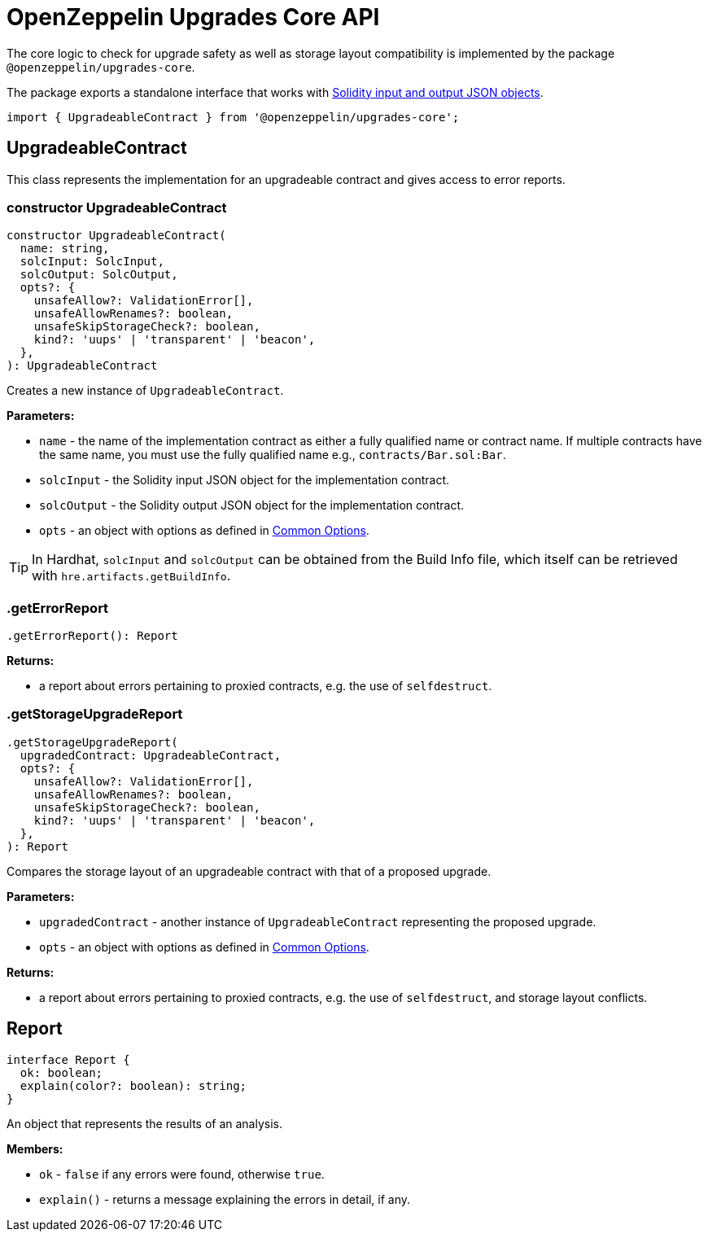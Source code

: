 = OpenZeppelin Upgrades Core API

The core logic to check for upgrade safety as well as storage layout compatibility is implemented by the package `@openzeppelin/upgrades-core`.

The package exports a standalone interface that works with https://docs.soliditylang.org/en/latest/using-the-compiler.html#compiler-input-and-output-json-description[Solidity input and output JSON objects].

[source,ts]
----
import { UpgradeableContract } from '@openzeppelin/upgrades-core';
----

== UpgradeableContract

This class represents the implementation for an upgradeable contract and gives access to error reports.

=== constructor UpgradeableContract
[source,ts]
----
constructor UpgradeableContract(
  name: string,
  solcInput: SolcInput,
  solcOutput: SolcOutput,
  opts?: {
    unsafeAllow?: ValidationError[],
    unsafeAllowRenames?: boolean,
    unsafeSkipStorageCheck?: boolean,
    kind?: 'uups' | 'transparent' | 'beacon',
  },
): UpgradeableContract
----

Creates a new instance of `UpgradeableContract`.

*Parameters:*

* `name` - the name of the implementation contract as either a fully qualified name or contract name. If multiple contracts have the same name, you must use the fully qualified name e.g., `contracts/Bar.sol:Bar`.
* `solcInput` - the Solidity input JSON object for the implementation contract.
* `solcOutput` - the Solidity output JSON object for the implementation contract.
* `opts` - an object with options as defined in xref:api-hardhat-upgrades.adoc#common-options[Common Options].

TIP: In Hardhat, `solcInput` and `solcOutput` can be obtained from the Build Info file, which itself can be retrieved with `hre.artifacts.getBuildInfo`.

=== .getErrorReport
[source,ts]
----
.getErrorReport(): Report
----

**Returns:**

* a report about errors pertaining to proxied contracts, e.g. the use of `selfdestruct`.

=== .getStorageUpgradeReport
[source,ts]
----
.getStorageUpgradeReport(
  upgradedContract: UpgradeableContract,
  opts?: {
    unsafeAllow?: ValidationError[],
    unsafeAllowRenames?: boolean,
    unsafeSkipStorageCheck?: boolean,
    kind?: 'uups' | 'transparent' | 'beacon',
  },
): Report
----

Compares the storage layout of an upgradeable contract with that of a proposed upgrade.

*Parameters:*

* `upgradedContract` - another instance of `UpgradeableContract` representing the proposed upgrade.

* `opts` - an object with options as defined in xref:api-hardhat-upgrades.adoc#common-options[Common Options].

**Returns:**

* a report about errors pertaining to proxied contracts, e.g. the use of `selfdestruct`, and storage layout conflicts.

== Report
[source,ts]
----
interface Report {
  ok: boolean;
  explain(color?: boolean): string;
}
----

An object that represents the results of an analysis.

**Members:**

* `ok` - `false` if any errors were found, otherwise `true`.

* `explain()` - returns a message explaining the errors in detail, if any.

